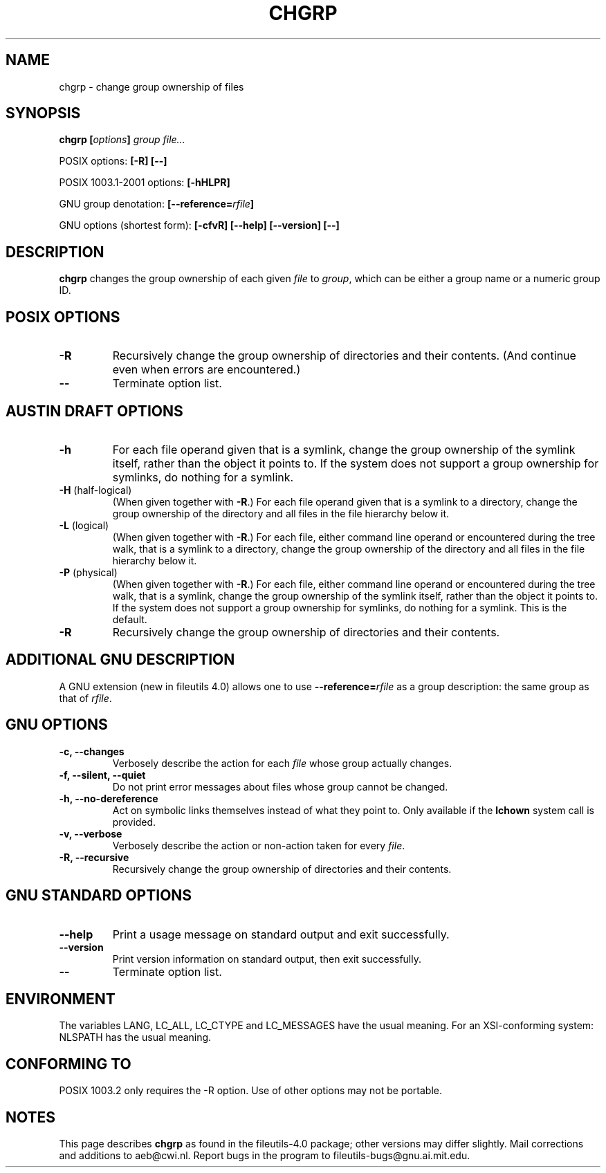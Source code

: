 .\" Copyright Andries Brouwer, 2000
.\"
.\" This file may be copied under the conditions described
.\" in the LDP GENERAL PUBLIC LICENSE, Version 1, September 1998
.\" that should have been distributed together with this file.
.\"
.TH CHGRP 1 2000-08 "GNU fileutils 4.0"
.SH NAME
chgrp \- change group ownership of files
.SH SYNOPSIS
.BI "chgrp [" options "] " "group file..."
.sp
POSIX options:
.B "[\-R] [\-\-]"
.sp
POSIX 1003.1-2001 options:
.B [\-hHLPR]
.sp
GNU group denotation:
.BI [\-\-reference= rfile ]
.sp
GNU options (shortest form):
.B [\-cfvR]
.B "[\-\-help] [\-\-version] [\-\-]"
.SH DESCRIPTION
.B chgrp
changes the group ownership of each given
.I file
to
.IR group ,
which can be either a group name or a numeric group ID.
.SH "POSIX OPTIONS"
.TP
.B \-R
Recursively change the group ownership of directories and their contents.
(And continue even when errors are encountered.)
.TP
.B "\-\-"
Terminate option list.
.SH "AUSTIN DRAFT OPTIONS"
.TP
.B \-h
For each file operand given that is a symlink, change the group ownership
of the symlink itself, rather than the object it points to. If the system
does not support a group ownership for symlinks, do nothing for a symlink.
.TP
.BR \-H " (half-logical)"
(When given together with
.BR \-R .)
For each file operand given that is a symlink to a directory,
change the group ownership of the directory and all files in the
file hierarchy below it.
.TP
.BR \-L " (logical)"
(When given together with
.BR \-R .)
For each file, either command line operand or encountered during
the tree walk, that is a symlink to a directory,
change the group ownership of the directory and all files in the
file hierarchy below it.
.TP
.BR \-P " (physical)"
(When given together with
.BR \-R .)
For each file, either command line operand or encountered during
the tree walk, that is a symlink, change the group ownership
of the symlink itself, rather than the object it points to.
If the system does not support a group ownership for symlinks,
do nothing for a symlink. This is the default.
.TP
.BR \-R
Recursively change the group ownership of directories and their contents.
.SH "ADDITIONAL GNU DESCRIPTION"
A GNU extension (new in fileutils 4.0) allows one to use
.BI "\-\-reference=" "rfile"
as a group description: the same group as that of
.IR rfile .
.SH "GNU OPTIONS"
.TP
.B "\-c, \-\-changes"
Verbosely describe the action for each
.I file
whose group actually changes.
.TP
.B "\-f, \-\-silent, \-\-quiet"
Do not print error messages about files whose group cannot be changed.
.TP
.B "\-h, \-\-no\-dereference"
Act on symbolic links themselves instead of what they point to.
Only available if the
.B lchown
system call is provided.
.TP
.B "\-v, \-\-verbose"
Verbosely describe the action or non-action taken for every
.IR file .
.TP
.B "\-R, \-\-recursive"
Recursively change the group ownership of directories and their contents.
.SH "GNU STANDARD OPTIONS"
.TP
.B "\-\-help"
Print a usage message on standard output and exit successfully.
.TP
.B "\-\-version"
Print version information on standard output, then exit successfully.
.TP
.B "\-\-"
Terminate option list.
.SH ENVIRONMENT
The variables LANG, LC_ALL, LC_CTYPE and LC_MESSAGES have the
usual meaning. For an XSI-conforming system: NLSPATH has the
usual meaning.
.SH "CONFORMING TO"
POSIX 1003.2 only requires the \-R option. Use of other options
may not be portable.
.SH NOTES
This page describes
.B chgrp
as found in the fileutils-4.0 package;
other versions may differ slightly.
Mail corrections and additions to aeb@cwi.nl.
Report bugs in the program to fileutils-bugs@gnu.ai.mit.edu.
